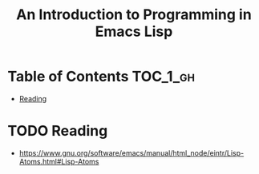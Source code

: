 #+TITLE: An Introduction to Programming in Emacs Lisp

* Table of Contents :TOC_1_gh:
 - [[#reading][Reading]]

* TODO Reading
:REFERENCES:
- https://www.gnu.org/software/emacs/manual/html_node/eintr/Lisp-Atoms.html#Lisp-Atoms
:END:
